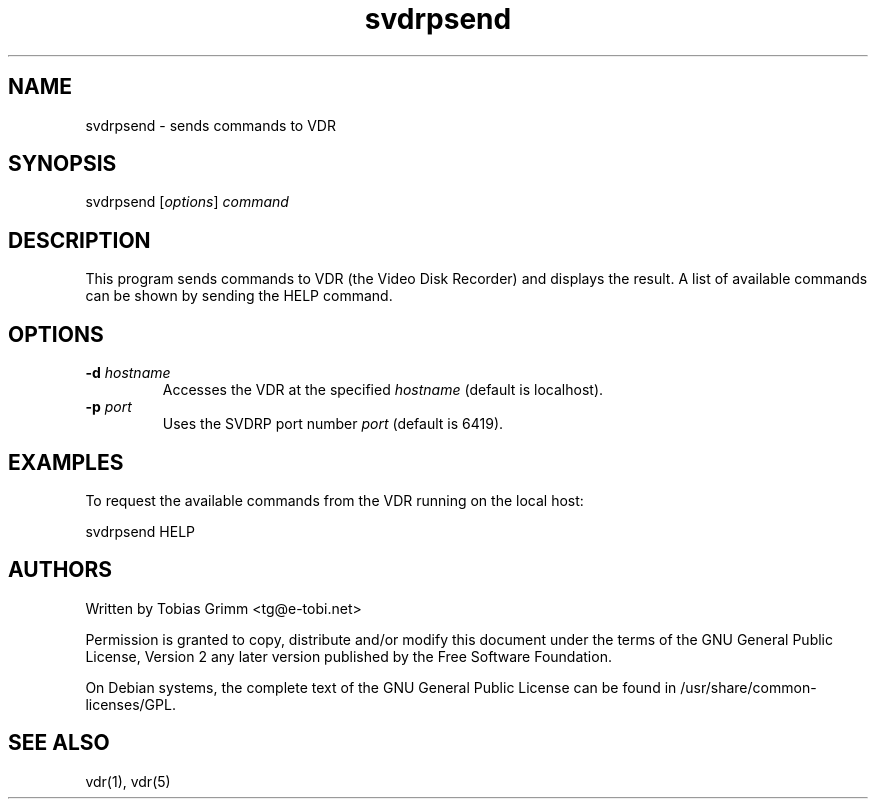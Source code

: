 .TH "svdrpsend" "1" "27 Dec 2021" "2.7" "Video Disk Recorder"
.SH NAME
.LP
svdrpsend \- sends commands to VDR
.SH SYNOPSIS
.LP
svdrpsend [\fIoptions\fP] \fIcommand\fP
.SH DESCRIPTION
.LP
This program sends commands to VDR (the Video Disk Recorder) and displays the
result. A list of available commands can be shown by sending the HELP command.
.SH OPTIONS
.LP
.TP
\fB\-d\fR \fIhostname\fP
Accesses the VDR at the specified \fIhostname\fP (default is localhost).
.TP
\fB\-p\fR \fIport\fP
Uses the SVDRP port number \fIport\fP (default is 6419).
.SH EXAMPLES
.LP
To request the available commands from the VDR running on the local host:
.LP
svdrpsend HELP
.SH AUTHORS
.LP
Written by Tobias Grimm <tg@e\-tobi.net>
.PP
Permission is granted to copy, distribute and/or modify this document under
the terms of the GNU General Public License, Version 2 any
later version published by the Free Software Foundation.
.PP
On Debian systems, the complete text of the GNU General Public
License can be found in /usr/share/common\-licenses/GPL.
.SH SEE ALSO
.LP
vdr(1), vdr(5)
